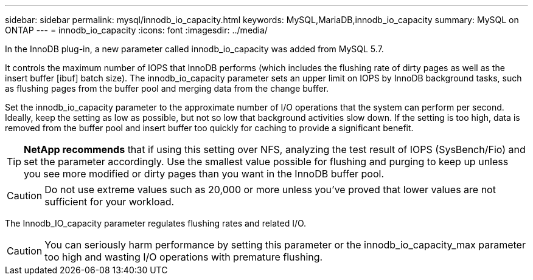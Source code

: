 ---
sidebar: sidebar
permalink: mysql/innodb_io_capacity.html
keywords: MySQL,MariaDB,innodb_io_capacity
summary: MySQL on ONTAP
---
= innodb_io_capacity
:icons: font
:imagesdir: ../media/

[.lead]
In the InnoDB plug-in, a new parameter called innodb_io_capacity was added from MySQL 5.7. 

It controls the maximum number of IOPS that InnoDB performs (which includes the flushing rate of dirty pages as well as the insert buffer [ibuf] batch size). The innodb_io_capacity parameter sets an upper limit on IOPS by InnoDB background tasks, such as flushing pages from the buffer pool and merging data from the change buffer.  

Set the innodb_io_capacity parameter to the approximate number of I/O operations that the system can perform per second. Ideally, keep the setting as low as possible, but not so low that background activities slow down. If the setting is too high, data is removed from the buffer pool and insert buffer too quickly for caching to provide a significant benefit. 

[TIP]
*NetApp recommends* that if using this setting over NFS, analyzing the test result of IOPS (SysBench/Fio) and set the parameter accordingly. Use the smallest value possible for flushing and purging to keep up unless you see more modified or dirty pages than you want in the InnoDB buffer pool.

[CAUTION]
Do not use extreme values such as 20,000 or more unless you've proved that lower values are not sufficient for your workload. 

The Innodb_IO_capacity parameter regulates flushing rates and related I/O. 

[CAUTION]
You can seriously harm performance by setting this parameter or the innodb_io_capacity_max parameter too high and wasting I/O operations with premature flushing.